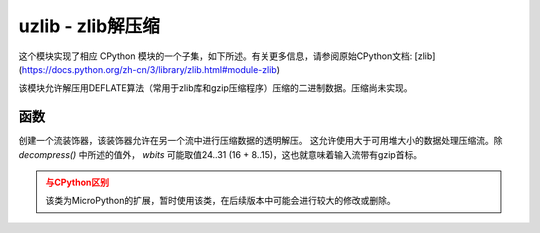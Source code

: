 uzlib - zlib解压缩
==================================

.. module:: uzlib
   :synopsis: zlib decompression

这个模块实现了相应 CPython 模块的一个子集，如下所述。有关更多信息，请参阅原始CPython文档: [zlib](https://docs.python.org/zh-cn/3/library/zlib.html#module-zlib)

该模块允许解压用DEFLATE算法（常用于zlib库和gzip压缩程序）压缩的二进制数据。压缩尚未实现。

函数
---------

.. function:: decompress(data, wbits=0, bufsize=0)

   将解压缩数据返回为字节。 *wbits* 是压缩时使用的DEFLATE字典窗口大小（8-15，字典的大小为该数值的2次幂）。
   另外，若该值为正， *data* 则被假定为zlib流（带有zlib首标）。否则，若该值为负，
   则假定为原始DEFLATE流。 *bufsize* 参数是为与CPython兼容，此处忽略。

.. class:: DecompIO(stream, wbits=0)

   创建一个流装饰器，该装饰器允许在另一个流中进行压缩数据的透明解压。
   这允许使用大于可用堆大小的数据处理压缩流。除 `decompress()` 中所述的值外， *wbits* 可能取值24..31 (16 + 8..15)，这也就意味着输入流带有gzip首标。

   .. admonition:: 与CPython区别
     :class: attention

     该类为MicroPython的扩展，暂时使用该类，在后续版本中可能会进行较大的修改或删除。